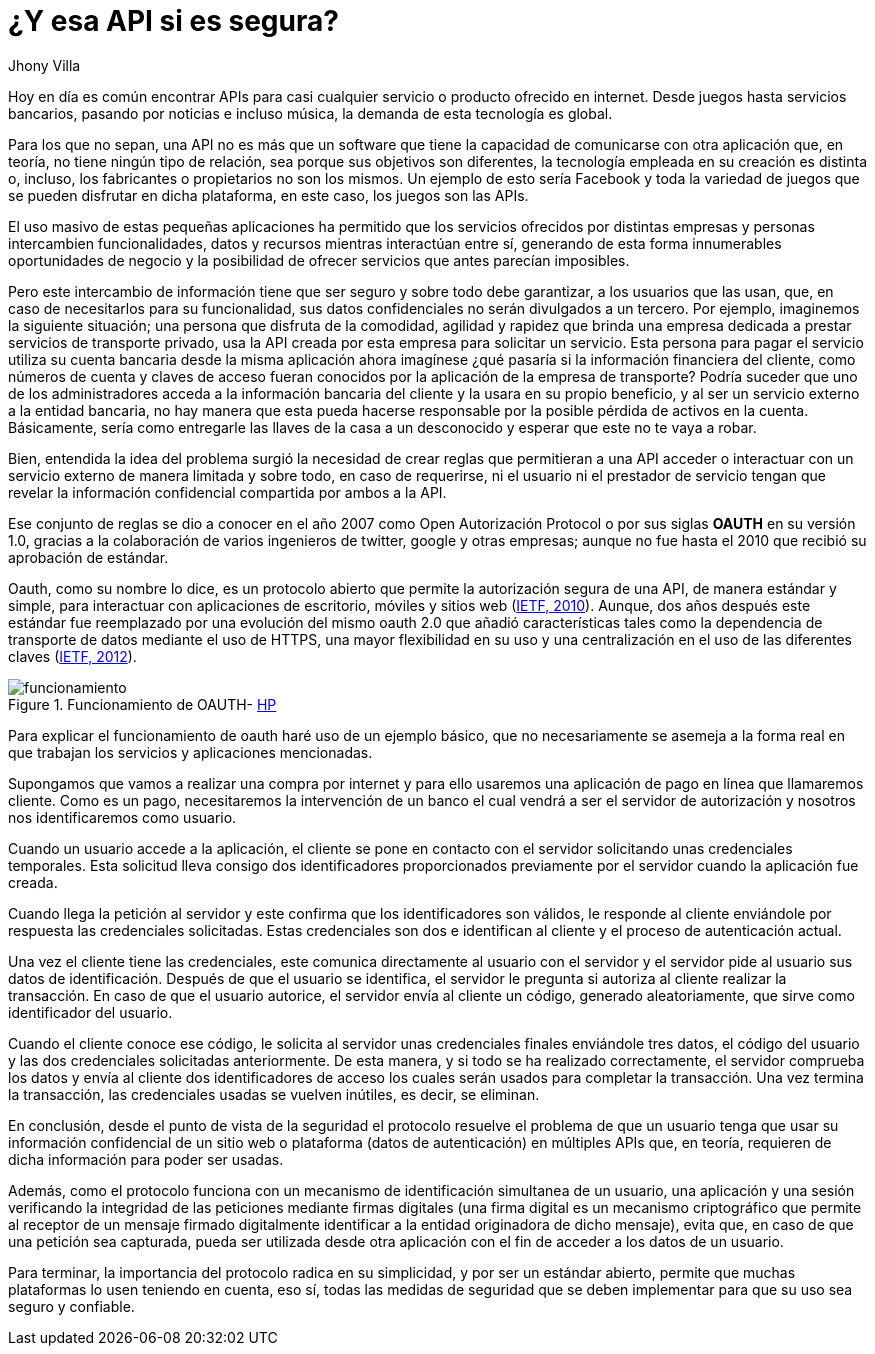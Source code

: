 :slug: apis-seguras/
:date: 2017-05-02
:category: identidad
:tags: api, protocolo, intercambiar, información
:image: oauth-preview.png
:alt: Interacción entre el usuario y el sistema en un esquema OAuth
:description: Las API (Application Programming Interface) son cada vez más populares en todo tipo de servicios. Sin embargo, es necesario garantizar que el intercambio de información que se realiza a través de las API sea seguro. En este artículo se aborda un protocolo para garantizar APIs seguras.
:keywords: API, Seguridad, Información, Intercambiar, OAUTH, Servicios.
:author: Jhony Villa
:writer: jhony
:name: Jhony Arbey Villa Peña
:about1: Ingeniero en Sistemas.
:about2: Apasionado por las redes la música y la seguridad.

= ¿Y esa API si es segura?

Hoy en día es común encontrar APIs para casi cualquier servicio o producto ofrecido en internet.
Desde juegos hasta servicios bancarios, pasando por noticias e incluso música, la demanda de esta
tecnología es global.

Para los que no sepan, una API no es más que un software que tiene la capacidad
de comunicarse con otra aplicación que, en teoría, no tiene ningún tipo de
relación, sea porque sus objetivos son diferentes, la tecnología empleada en su
creación es distinta o, incluso, los fabricantes o propietarios no son los
mismos. Un ejemplo de esto sería Facebook y toda la variedad de juegos que se
pueden disfrutar en dicha plataforma, en este caso, los juegos son las APIs.

El uso masivo de estas pequeñas aplicaciones ha permitido que los servicios
ofrecidos por distintas empresas y personas intercambien funcionalidades, datos
y recursos mientras interactúan entre sí, generando de esta forma innumerables
oportunidades de negocio y la posibilidad de ofrecer servicios que antes parecían
imposibles.

Pero este intercambio de información tiene que ser seguro y sobre todo debe
garantizar, a los usuarios que las usan, que, en caso de necesitarlos para su
funcionalidad, sus datos confidenciales no serán divulgados a un tercero. Por
ejemplo, imaginemos la siguiente situación; una persona que disfruta de la
comodidad, agilidad y rapidez que brinda una empresa dedicada a prestar
servicios de transporte privado, usa la API creada por esta empresa para
solicitar un servicio. Esta persona para pagar el servicio utiliza su cuenta
bancaria desde la misma aplicación ahora imagínese ¿qué pasaría si la
información financiera del cliente, como números de cuenta y claves de acceso
fueran conocidos por la aplicación de la empresa de transporte? Podría suceder
que uno de los administradores acceda a la información bancaria del cliente y
la usara en su propio beneficio, y al ser un servicio externo a la entidad
bancaria, no hay manera que esta pueda hacerse responsable por la posible
pérdida de activos en la cuenta. Básicamente, sería como entregarle las llaves
de la casa a un desconocido y esperar que este no te vaya a robar.

Bien, entendida la idea del problema surgió la necesidad de crear reglas que
permitieran a una API acceder o interactuar con un servicio externo de manera
limitada y sobre todo, en caso de requerirse, ni el usuario ni el prestador de
servicio tengan que revelar la información confidencial compartida por ambos a
la API.

Ese conjunto de reglas se dio a conocer en el año 2007 como Open Autorización Protocol
o por sus siglas *OAUTH* en su versión 1.0, gracias a la colaboración de varios
ingenieros de twitter, google y otras empresas; aunque no fue hasta el 2010 que
recibió su aprobación de estándar.

Oauth, como su nombre lo dice, es un protocolo abierto que permite la autorización
segura de una API, de manera estándar y simple, para interactuar con aplicaciones
de escritorio, móviles y sitios web (link:https://tools.ietf.org/html/rfc5849[IETF, 2010]).
Aunque, dos años después este estándar fue reemplazado por una evolución del mismo
oauth 2.0 que añadió características tales como la dependencia de transporte de datos
mediante el uso de HTTPS, una mayor flexibilidad en su uso y una centralización en el
uso de las diferentes claves (link:https://tools.ietf.org/html/rfc6750[IETF, 2012]).

.Funcionamiento de OAUTH- link:https://community.saas.hpe.com/t5/Security-Research/Low-Hanging-Threats-to-OAuth-Security/ba-p/301565#.WT6hBWiGPIV[HP]
image::oauth.png[funcionamiento]

Para explicar el funcionamiento de oauth haré uso de un ejemplo básico, que no
necesariamente se asemeja a la forma real en que trabajan los servicios y
aplicaciones mencionadas.

Supongamos que vamos a realizar una compra por internet y para ello usaremos
una aplicación de pago en línea que llamaremos cliente. Como es un pago,
necesitaremos la intervención de un banco el cual vendrá a ser el servidor
de autorización y nosotros nos identificaremos como usuario.

Cuando un usuario accede a la aplicación, el cliente se pone en contacto con el
servidor solicitando unas credenciales temporales. Esta solicitud lleva consigo
dos identificadores proporcionados previamente por el servidor cuando la aplicación
fue creada.

Cuando llega la petición al servidor y este confirma que los identificadores
son válidos, le responde al cliente enviándole por respuesta las credenciales
solicitadas. Estas credenciales son dos e identifican al cliente y el proceso
de autenticación actual.

Una vez el cliente tiene las credenciales, este comunica directamente al
usuario con el servidor y el servidor pide al usuario sus datos de identificación.
Después de que el usuario se identifica, el servidor le pregunta si autoriza al
cliente realizar la transacción. En caso de que el usuario autorice, el servidor
envía al cliente un código, generado aleatoriamente, que sirve como
identificador del usuario.

Cuando el cliente conoce ese código, le solicita al servidor unas credenciales
finales enviándole tres datos, el código del usuario y las dos credenciales
solicitadas anteriormente. De esta manera, y si todo se ha realizado
correctamente, el servidor comprueba los datos y envía al cliente dos
identificadores de acceso los cuales serán usados para completar la transacción.
Una vez termina la transacción, las credenciales usadas se vuelven inútiles,
es decir, se eliminan.

En conclusión, desde el punto de vista de la seguridad el protocolo resuelve el
problema de que un usuario tenga que usar su información confidencial de un
sitio web o plataforma (datos de autenticación) en múltiples APIs que, en
teoría, requieren de dicha información para poder ser usadas.

Además, como el protocolo funciona con un mecanismo de identificación simultanea
de un usuario, una aplicación y una sesión verificando la integridad de las
peticiones mediante firmas digitales (una firma digital es un mecanismo
criptográfico que permite al receptor de un mensaje firmado digitalmente
identificar a la entidad originadora de dicho mensaje), evita que, en caso de
que una petición sea capturada, pueda ser utilizada desde otra aplicación con
el fin de acceder a los datos de un usuario.

Para terminar, la importancia del protocolo radica en su simplicidad, y por ser
un estándar abierto, permite que muchas plataformas lo usen teniendo en cuenta,
eso sí, todas las medidas de seguridad que se deben implementar para que su uso
sea seguro y confiable.
